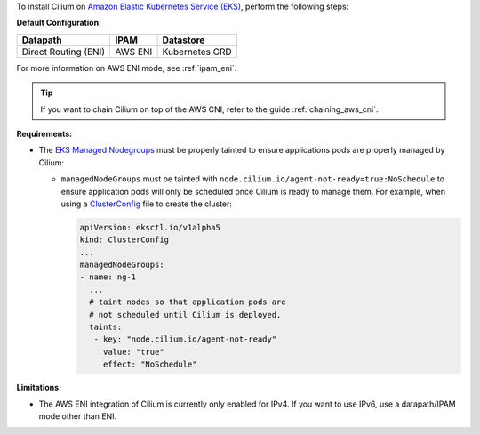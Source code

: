 To install Cilium on `Amazon Elastic Kubernetes Service (EKS) <https://docs.aws.amazon.com/eks/latest/userguide/getting-started.html>`_,
perform the following steps:

**Default Configuration:**

===================== =================== ==============
Datapath              IPAM                Datastore
===================== =================== ==============
Direct Routing (ENI)  AWS ENI             Kubernetes CRD
===================== =================== ==============

For more information on AWS ENI mode, see :ref:`ipam_eni`.

.. tip::

   If you want to chain Cilium on top of the AWS CNI, refer to the guide
   :ref:`chaining_aws_cni`.

**Requirements:**

* The `EKS Managed Nodegroups <https://eksctl.io/usage/eks-managed-nodes>`_ must
  be properly tainted to ensure applications pods are properly managed by
  Cilium:

  * ``managedNodeGroups`` must be tainted with
    ``node.cilium.io/agent-not-ready=true:NoSchedule`` to ensure application
    pods will only be scheduled once Cilium is ready to manage them. For
    example, when using a `ClusterConfig <https://eksctl.io/usage/creating-and-managing-clusters/#using-config-files>`_
    file to create the cluster:

    .. code-block:: yaml

        apiVersion: eksctl.io/v1alpha5
        kind: ClusterConfig
        ...
        managedNodeGroups:
        - name: ng-1
          ...
          # taint nodes so that application pods are
          # not scheduled until Cilium is deployed.
          taints:
           - key: "node.cilium.io/agent-not-ready"
             value: "true"
             effect: "NoSchedule"

**Limitations:**

* The AWS ENI integration of Cilium is currently only enabled for IPv4. If you
  want to use IPv6, use a datapath/IPAM mode other than ENI.
